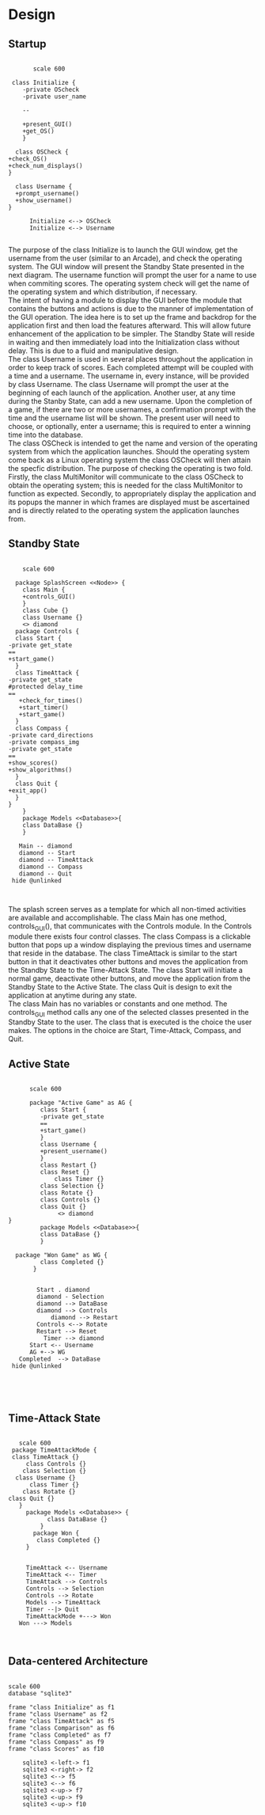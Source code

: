 # -*- org-confirm-babel-evaluate: nil -*-
#+AUTHOR: Christerpher Hunter
#+EMAIL: djhunter67@gmail.com
#+OPTIONS: toc:nil todo:nil  num:nil title:nil
#+LATEX_HEADER:\usepackage{mathptmx}
#+LATEX_HEADER: \usepackage[letterpaper,top=1in, bottom=1in, left=1.5in, right=1in]{geometry}
#+LATEX_HEADER: \usepackage[round]{natbib}
#+LATEX_HEADER: \usepackage{setspace}
#+LATEX_HEADER: \doublespacing
#+LATEX_HEADER:\pagenumbering{Roman}
#+LATEX_HEADER:\usepackage{scrlayer-scrpage}

\begin{titlepage}
\begin{center}
\vspace{2cm}
{\huge  Rubikan Design \par}
\vspace{2cm}
by \par
\vspace{0cm}
{\Large Christerpher Hunter \par}
\vfill
Nova Southeaster University\\
{\small \today  \par}
\end{center}
\end{titlepage}


* Design

** Startup

#+BEGIN_SRC plantuml :file startup_design.png

         scale 600

   class Initialize {
      -private OScheck 
      -private user_name

      --
    
      +present_GUI()
      +get_OS()
      }

    class OSCheck {
  +check_OS()
  +check_num_displays()
  }

    class Username {
    +prompt_username()
    +show_username()
  }

        Initialize <--> OSCheck
        Initialize <--> Username

#+END_SRC

#+RESULTS:
[[file:startup_design.png]]

\newpage
The purpose of the class Initialize is to launch the GUI window, get the username from the user (similar to an Arcade), and check the operating system.  The GUI window will present the Standby State presented in the next diagram.  The username function will prompt the user for a name to use when commiting scores.  The operating system check will get the name of the operating system and which distribution, if necessary.\\

The intent of having a module to display the GUI before the module that contains the buttons and actions is due to the manner of implementation of the GUI operation.  The idea here is to set up the frame and backdrop for the application first and then load the features afterward.  This will allow future enhancement of the application to be simpler.  The Standby State will reside in waiting and then immediately load into the Initialization class without delay.  This is due to a fluid and manipulative design.\\

The class Username is used in several places throughout the application in order to keep track of scores.  Each completed attempt will be coupled with a time and a username.  The username in, every instance, will be provided by class Username.  The class Username will prompt the user at the beginning of each launch of the application.  Another user, at any time during the Stanby State, can add a new username.  Upon the completion of a game, if there are two or more usernames, a confirmation prompt with the time and the username list will be shown.  The present user will need to choose, or optionally, enter a username; this is required to enter a winning time into the database.\\

The class OSCheck is intended to get the name and version of the operating system from which the application launches.  Should the operating system come back as a Linux operating system the class OSCheck will then attain the specfic distribution.  The purpose of checking the operating is two fold.  Firstly, the class MultiMonitor will communicate to the class OSCheck to obtain the operating system; this is needed for the class MultiMonitor to function as expected.  Secondly, to appropriately display the application and its popups the manner in which frames are displayed must be ascertained and is directly related to the operating system the application launches from.\\

\newpage
** Standby State
#+BEGIN_SRC plantuml :file main_design.png

        scale 600
        
      package SplashScreen <<Node>> {
        class Main {
        +controls_GUI()
        }
        class Cube {}
        class Username {}  
        <> diamond
      package Controls {
      class Start {
    -private get_state	 
    ==
    +start_game()
      }
      class TimeAttack {
    -private get_state
    #protected delay_time
    ==
       +check_for_times()
       +start_timer()
       +start_game()
      }
      class Compass {
    -private card_directions
    -private compass_img
    -private get_state
    ==      
    +show_scores()
    +show_algorithms()	
      }
      class Quit {
    +exit_app()
      }
    }
        }
        package Models <<Database>>{
        class DataBase {} 
        }

       Main -- diamond
       diamond -- Start
       diamond -- TimeAttack
       diamond -- Compass
       diamond -- Quit
     hide @unlinked


#+END_SRC

#+RESULTS:
[[file:main_design.png]]
\newpage

The splash screen serves as a template for which all non-timed activities are available and accomplishable.  The class Main has one method, controls_GUI(), that communicates with the Controls module.  In the Controls module there exists four control classes.  The class Compass is a clickable button that pops up a window displaying the previous times and username that reside in the database.  The class TimeAttack is similar to the start button in that it deactivates other buttons and moves the application from the Standby State to the Time-Attack State.  The class Start will initiate a normal game, deactivate other buttons, and move the application from the Standby State to the Active State.  The class Quit is design to exit the application at anytime during any state.\\

The class Main has no variables or constants and one method.  The controls_GUI method calls any one of the selected classes presented in the Standby State to the user.  The class that is executed is the choice the user makes.  The options in the choice are Start, Time-Attack, Compass, and Quit.  


\newpage
** Active State
#+BEGIN_SRC plantuml :file game_design.png

        scale 600

        package "Active Game" as AG {
           class Start {
           -private get_state	 
           ==
           +start_game()	
           }
           class Username {
           +present_username()
           }  
           class Restart {}
           class Reset {}
               class Timer {}
           class Selection {}
           class Rotate {}
           class Controls {}
           class Quit {}
                <> diamond
  }
           package Models <<Database>>{
           class DataBase {} 
           }

    package "Won Game" as WG {
           class Completed {}
         }


          Start . diamond
          diamond - Selection
          diamond --> DataBase
          diamond --> Controls
              diamond --> Restart
          Controls <--> Rotate
          Restart --> Reset
            Timer --> diamond
        Start <-- Username
        AG +--> WG
     Completed  --> DataBase
   hide @unlinked




#+END_SRC

#+RESULTS:
[[file:game_design.png]]

\newpage
** Time-Attack State

#+BEGIN_SRC plantuml :file time-attack_design.png

     scale 600
   package TimeAttackMode {
   class TimeAttack {}
       class Controls {}
      class Selection {}
    class Username {}
        class Timer {}
      class Rotate {}
  class Quit {}
     }
       package Models <<Database>> {
             class DataBase {}
           }
         package Won {
          class Completed {}
       }


       TimeAttack <-- Username
       TimeAttack <-- Timer
       TimeAttack --> Controls
       Controls --> Selection
       Controls --> Rotate
       Models --> TimeAttack
       Timer --|> Quit
       TimeAttackMode +---> Won
     Won ---> Models


#+END_SRC

#+RESULTS:
[[file:time-attack_architecture.png]]

\newpage
** Data-centered Architecture

#+BEGIN_SRC plantuml :file data_design.png

  scale 600
  database "sqlite3" 

  frame "class Initialize" as f1
  frame "class Username" as f2
  frame "class TimeAttack" as f5
  frame "class Comparison" as f6
  frame "class Completed" as f7
  frame "class Compass" as f9
  frame "class Scores" as f10

      sqlite3 <-left-> f1
      sqlite3 <-right-> f2
      sqlite3 <--> f5
      sqlite3 <--> f6
      sqlite3 <-up-> f7
      sqlite3 <-up-> f9
      sqlite3 <-up-> f10


#+END_SRC

#+RESULTS:
[[file:data_architecture.png]]
